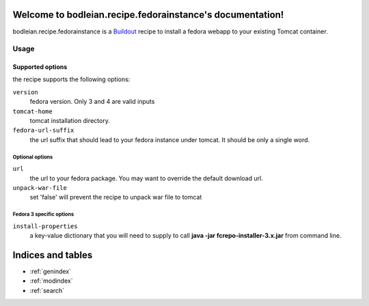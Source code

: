 .. bodleian.recipe.fedorainstance documentation master file, created by
   sphinx-quickstart on Mon Aug  3 14:49:07 2015.
   You can adapt this file completely to your liking, but it should at least
   contain the root `toctree` directive.

Welcome to bodleian.recipe.fedorainstance's documentation!
==========================================================

bodleian.recipe.fedorainstance is a `Buildout <http://buildout.org/>`_ recipe to install a fedora webapp to your existing Tomcat container.

Usage
-----------

Supported options
++++++++++++++++++++++++++

the recipe supports the following options:

``version``
    fedora version. Only 3 and 4 are valid inputs

``tomcat-home`` 
    tomcat installation directory.

``fedora-url-suffix``
    the url suffix that should lead to your fedora instance under tomcat. It should be only a single word.

Optional options
*********************

``url``
    the url to your fedora package. You may want to override the default download url.

``unpack-war-file``
    set 'false' will prevent the recipe to unpack war file to tomcat


Fedora 3 specific options
******************************

``install-properties``
    a key-value dictionary that you will need to supply to call **java -jar fcrepo-installer-3.x.jar** from command line.

Indices and tables
==================

* :ref:`genindex`
* :ref:`modindex`
* :ref:`search`

